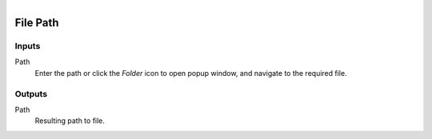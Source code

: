 .. figure:: /images/logic_nodes/values/ln-file_path.png
   :align: right
   :width: 215
   :alt: File Path Node

.. _ln-file_path:

==============================
File Path
==============================

Inputs
++++++++++++++++++++++++++++++

Path
   Enter the path or click the *Folder* icon to open popup window, and navigate to the required file.
   
Outputs
++++++++++++++++++++++++++++++

Path
   Resulting path to file.
